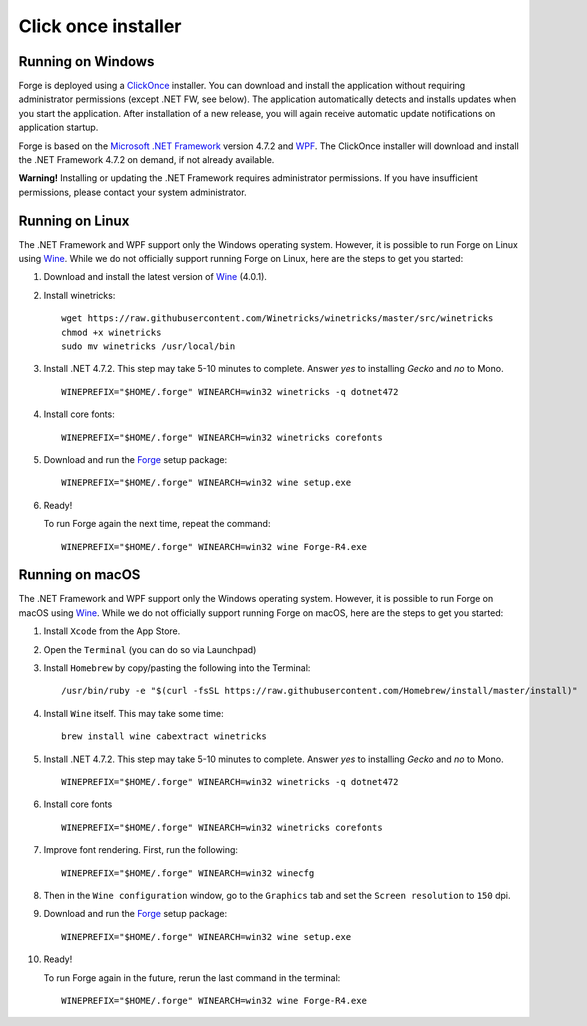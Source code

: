 Click once installer
====================
Running on Windows
~~~~~~~~~~~~~~~~~~
Forge is deployed using a `ClickOnce <https://docs.microsoft.com/en-us/visualstudio/deployment/clickonce-security-and-deployment>`_ installer.
You can download and install the application without requiring administrator permissions (except .NET FW, see below).
The application automatically detects and installs updates when you start the application.
After installation of a new release, you will again receive automatic update notifications on application startup.

Forge is based on the `Microsoft .NET Framework <https://dotnet.microsoft.com/learn/dotnet/what-is-dotnet>`_ version 4.7.2 and `WPF <https://visualstudio.microsoft.com/vs/features/wpf/>`_.
The ClickOnce installer will download and install the .NET Framework 4.7.2 on demand, if not already available.

**Warning!** Installing or updating the .NET Framework requires administrator permissions.
If you have insufficient permissions, please contact your system administrator.


Running on Linux
~~~~~~~~~~~~~~~~
The .NET Framework and WPF support only the Windows operating system. However, it is possible to run Forge on Linux using `Wine <https://www.winehq.org/>`_. While we do not officially support running Forge on Linux, here are the steps to get you started:


#. Download and install the latest version of `Wine <https://wiki.winehq.org/Download>`_ (4.0.1).  

#. Install winetricks: ::

	wget https://raw.githubusercontent.com/Winetricks/winetricks/master/src/winetricks
	chmod +x winetricks
	sudo mv winetricks /usr/local/bin

#. Install .NET 4.7.2. This step may take 5-10 minutes to complete.  
   Answer `yes` to installing `Gecko` and `no` to Mono. ::

	WINEPREFIX="$HOME/.forge" WINEARCH=win32 winetricks -q dotnet472
	
#. Install core fonts: ::

    WINEPREFIX="$HOME/.forge" WINEARCH=win32 winetricks corefonts

#. Download and run the `Forge <https://simplifier.net/forge/download>`_ setup package: ::

	WINEPREFIX="$HOME/.forge" WINEARCH=win32 wine setup.exe

#. Ready!

   To run Forge again the next time, repeat the command: ::

	WINEPREFIX="$HOME/.forge" WINEARCH=win32 wine Forge-R4.exe


Running on macOS
~~~~~~~~~~~~~~~~
The .NET Framework and WPF support only the Windows operating system. However, it is possible to run Forge on macOS using `Wine <https://www.winehq.org/>`_. While we do not officially support running Forge on macOS, here are the steps to get you started:


#. Install ``Xcode`` from the App Store.

#. Open the ``Terminal`` (you can do so via Launchpad)

#. Install ``Homebrew`` by copy/pasting the following into the Terminal: ::

	/usr/bin/ruby -e "$(curl -fsSL https://raw.githubusercontent.com/Homebrew/install/master/install)"

#. Install ``Wine`` itself. This may take some time: ::

	brew install wine cabextract winetricks

#. Install .NET 4.7.2. This step may take 5-10 minutes to complete.  
   Answer `yes` to installing `Gecko` and `no` to Mono. ::

	WINEPREFIX="$HOME/.forge" WINEARCH=win32 winetricks -q dotnet472
	
#. Install core fonts ::

    WINEPREFIX="$HOME/.forge" WINEARCH=win32 winetricks corefonts
	
#. Improve font rendering. First, run the following: ::

	WINEPREFIX="$HOME/.forge" WINEARCH=win32 winecfg
	
#. Then in the ``Wine configuration`` window, go to the ``Graphics`` tab and set the ``Screen resolution`` to ``150`` dpi.
	
#. Download and run the `Forge <https://simplifier.net/forge/download>`_ setup package: ::

	WINEPREFIX="$HOME/.forge" WINEARCH=win32 wine setup.exe
	
#. Ready!

   To run Forge again in the future, rerun the last command in the terminal: ::

	WINEPREFIX="$HOME/.forge" WINEARCH=win32 wine Forge-R4.exe
